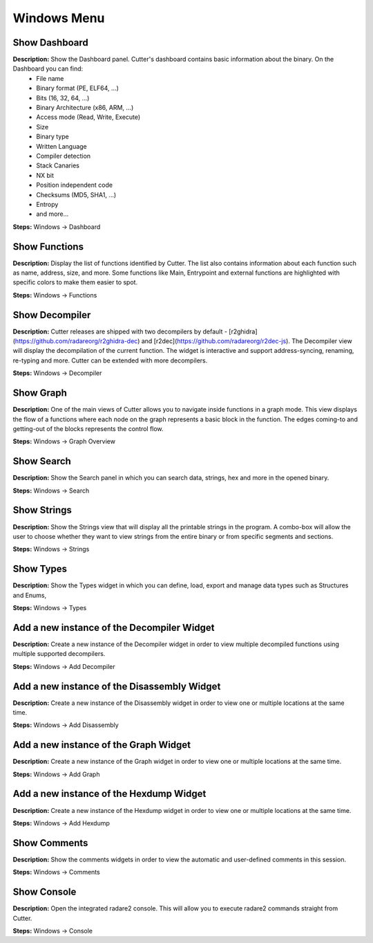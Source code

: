 Windows Menu
==============================

Show Dashboard
----------------------------------------
**Description:** Show the Dashboard panel. Cutter's dashboard contains basic information about the binary. On the Dashboard you can find:
 - File name
 - Binary format (PE, ELF64, ...)  
 - Bits (16, 32, 64, ...)
 - Binary Architecture (x86, ARM, ...)
 - Access mode (Read, Write, Execute)
 - Size
 - Binary type
 - Written Language
 - Compiler detection
 - Stack Canaries
 - NX bit
 - Position independent code
 - Checksums (MD5, SHA1, ...)
 - Entropy
 - and more...


**Steps:** Windows -> Dashboard  

Show Functions
----------------------------------------
**Description:** Display the list of functions identified by Cutter. The list also contains information about each function such as name, address, size, and more. Some functions like Main, Entrypoint and external functions are highlighted with specific colors to make them easier to spot.   

**Steps:** Windows -> Functions  

Show Decompiler
----------------------------------------
**Description:** Cutter releases are shipped with two decompilers by default - [r2ghidra](https://github.com/radareorg/r2ghidra-dec) and [r2dec](https://github.com/radareorg/r2dec-js). The Decompiler view will display the decompilation of the current function. The widget is interactive and support address-syncing, renaming, re-typing and more. Cutter can be extended with more decompilers.   

**Steps:** Windows -> Decompiler  

Show Graph
----------------------------------------
**Description:** One of the main views of Cutter allows you to navigate inside functions in a graph mode. This view displays the flow of a functions where each node on the graph represents a basic block in the function. The edges coming-to and getting-out of the blocks represents the control flow.    

**Steps:** Windows -> Graph Overview  

Show Search
----------------------------------------
**Description:** Show the Search panel in which you can search data, strings, hex and more in the opened binary.  

**Steps:** Windows -> Search  

Show Strings
----------------------------------------
**Description:** Show the Strings view that will display all the printable strings in the program. A combo-box will allow the user to choose whether they want to view strings from the entire binary or from specific segments and sections.    

**Steps:** Windows -> Strings  

Show Types
----------------------------------------
**Description:** Show the Types widget in which you can define, load, export and manage data types such as Structures and Enums,  

**Steps:** Windows -> Types  

Add a new instance of the Decompiler Widget
----------------------------------------------
**Description:** Create a new instance of the Decompiler widget in order to view multiple decompiled functions using multiple supported decompilers.

**Steps:** Windows -> Add Decompiler  

Add a new instance of the Disassembly Widget
----------------------------------------------
**Description:** Create a new instance of the Disassembly widget in order to view one or multiple locations at the same time.   

**Steps:** Windows -> Add Disassembly  

Add a new instance of the Graph Widget
----------------------------------------
**Description:** Create a new instance of the Graph widget in order to view one or multiple locations at the same time. 

**Steps:** Windows -> Add Graph  

Add a new instance of the Hexdump Widget
-------------------------------------------
**Description:** Create a new instance of the Hexdump widget in order to view one or multiple locations at the same time.   

**Steps:** Windows -> Add Hexdump  
 

Show Comments
----------------------------------------
**Description:** Show the comments widgets in order to view the automatic and user-defined comments in this session.  

**Steps:** Windows -> Comments  

Show Console
----------------------------------------
**Description:** Open the integrated radare2 console. This will allow you to execute radare2 commands straight from Cutter.   

**Steps:** Windows -> Console